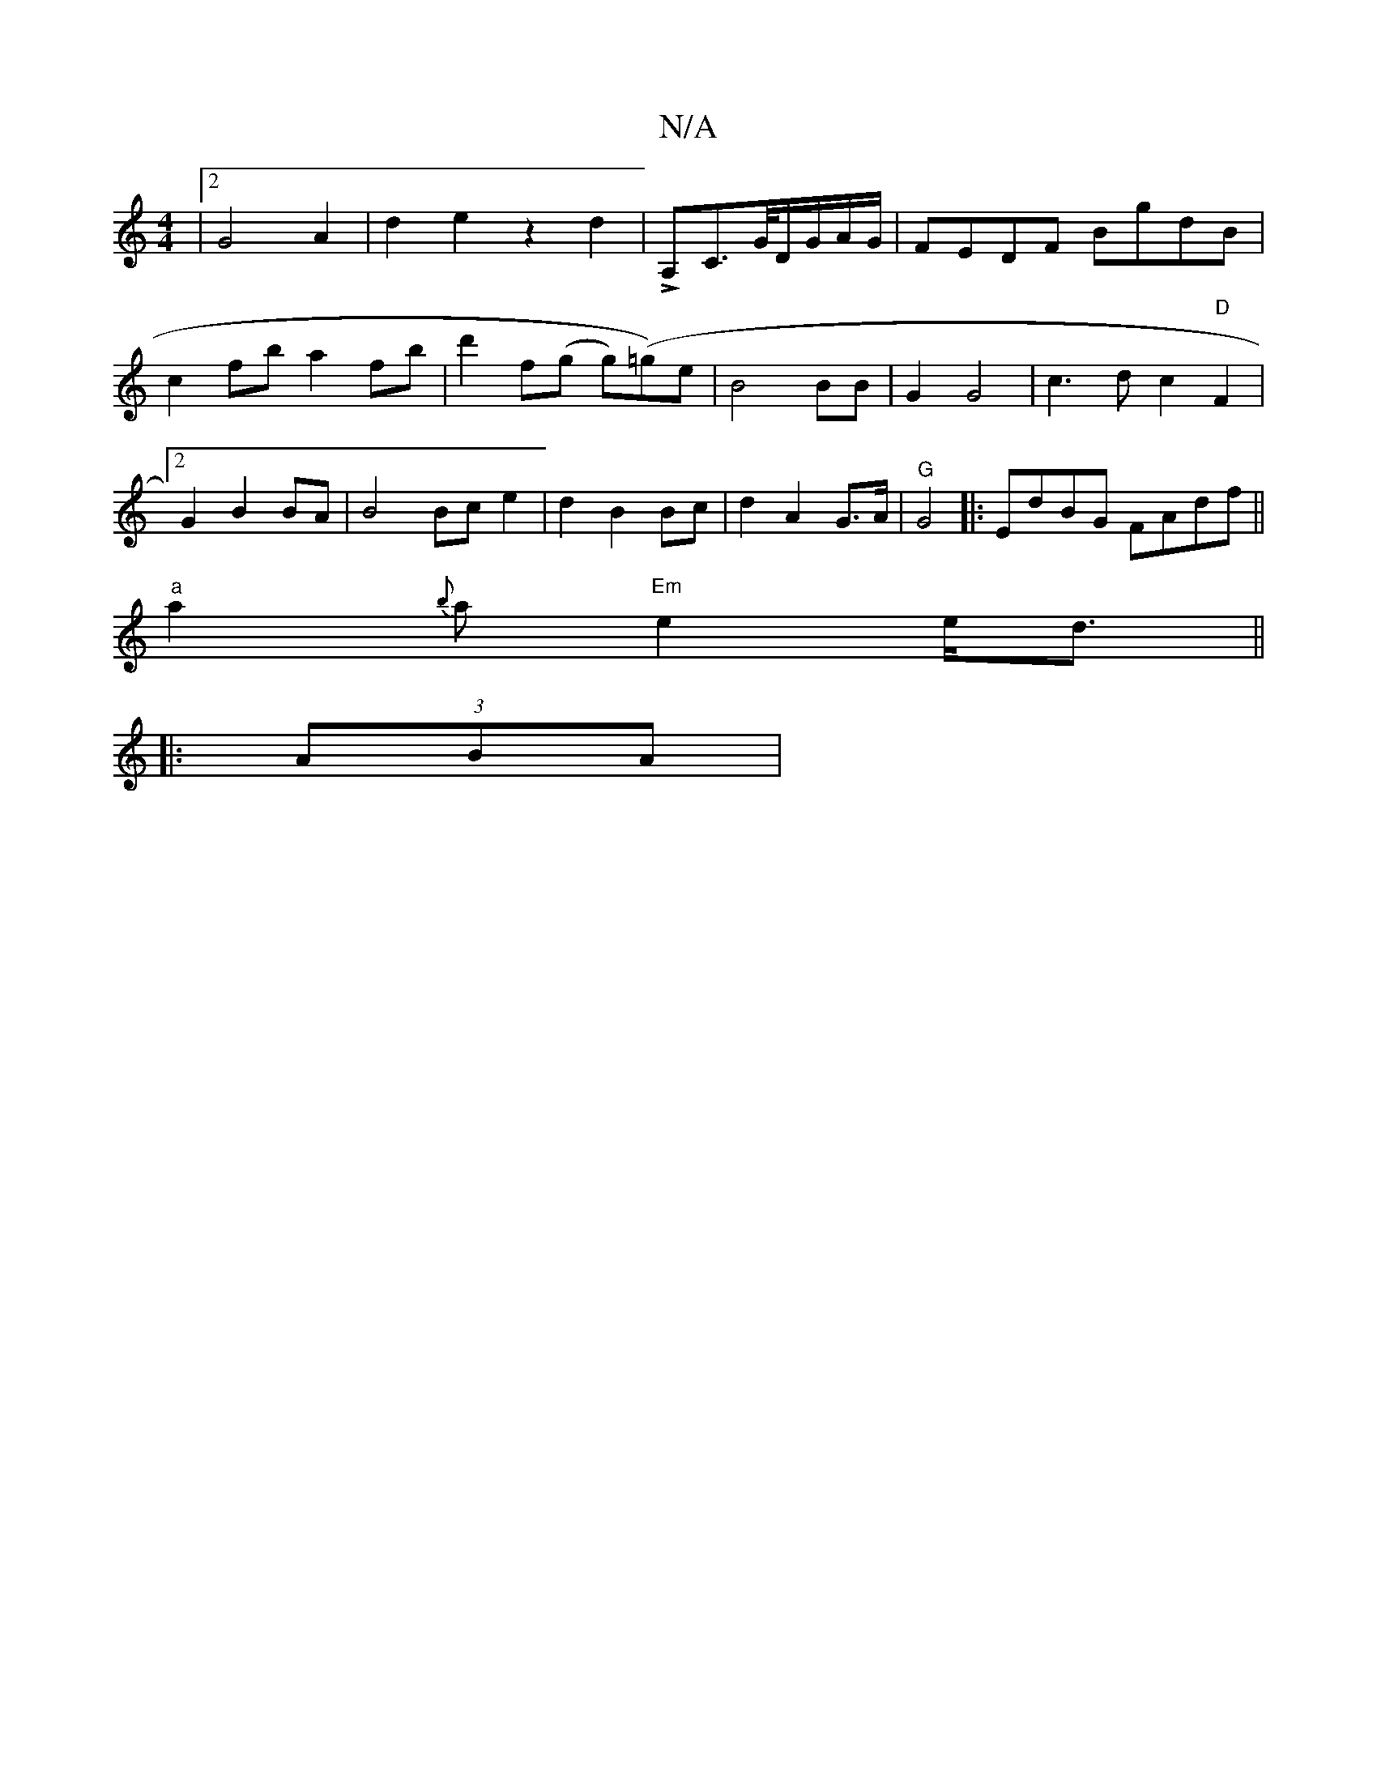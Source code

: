 X:1
T:N/A
M:4/4
R:N/A
K:Cmajor
2|2 G4A2|d2e2z2 d2|!>!A,C3/2G/4D/G/A/G/|FEDF BgdB|c2fb a2fb|d'2 f(g g)(=g)e| B4 BB | G2 G4 | c3 d c2 "D"F2 |[2 G2 B2 BA | B4Bc e2|d2 B2 Bc|d2 A2 G>A|"G"G4|: EdBG FAdf||
"a"a2{b}a"Em"e2 e<d||
|: (3ABA|